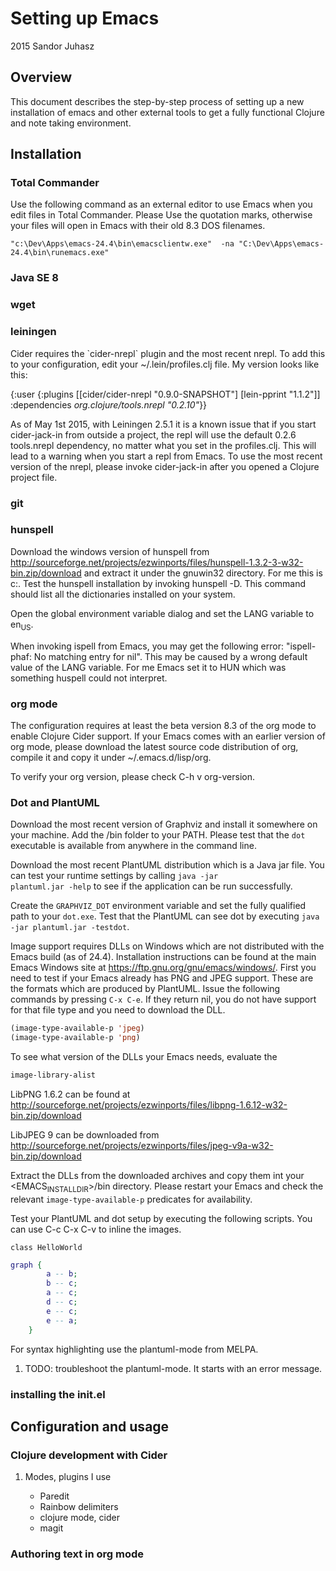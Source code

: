 * Setting up Emacs
2015 Sandor Juhasz

** Overview
This document describes the step-by-step process of setting up a new
installation of emacs and other external tools to get a fully
functional Clojure and note taking environment.

** Installation

*** Total Commander
Use the following command as an external editor to use Emacs when you
edit files in Total Commander. Please Use the quotation marks,
otherwise your files will open in Emacs with their old 8.3 DOS
filenames.

#+BEGIN_EXAMPLE
"c:\Dev\Apps\emacs-24.4\bin\emacsclientw.exe"  -na "C:\Dev\Apps\emacs-24.4\bin\runemacs.exe"
#+END_EXAMPLE

*** Java SE 8
*** wget
*** leiningen
Cider requires the `cider-nrepl` plugin and the most recent nrepl.
To add this to your configuration, edit your ~/.lein/profiles.clj file.
My version looks like this:

{:user {:plugins [[cider/cider-nrepl "0.9.0-SNAPSHOT"]
                  [lein-pprint "1.1.2"]]
        :dependencies [[org.clojure/tools.nrepl "0.2.10"]]}}

As of May 1st 2015, with Leiningen 2.5.1 it is a known issue that if you start 
cider-jack-in from outside a project, the repl will use the default 0.2.6
tools.nrepl dependency, no matter what you set in the profiles.clj.
This will lead to a warning when you start a repl from Emacs. To use the
most recent version of the nrepl, please invoke cider-jack-in after you
opened a Clojure project file.

*** git
*** hunspell
Download the windows version of hunspell from
http://sourceforge.net/projects/ezwinports/files/hunspell-1.3.2-3-w32-bin.zip/download
and extract it under the gnuwin32 directory. For me this is
c:\dev\apps\gnuwin32. Test the hunspell installation by invoking
hunspell -D. This command should list all the dictionaries installed
on your system.

Open the global environment variable dialog and set the LANG variable
to en_US. 

When invoking ispell from Emacs, you may get the following error:
"ispell-phaf: No matching entry for nil". This may be caused by a
wrong default value of the LANG variable. For me Emacs set it to HUN
which was something huspell could not interpret.

*** org mode
The configuration requires at least the beta version 8.3 of the org
mode to enable Clojure Cider support. If your Emacs comes with an
earlier version of org mode, please download the latest source code
distribution of org, compile it and copy it under ~/.emacs.d/lisp/org.

To verify your org version, please check C-h v org-version.

*** Dot and PlantUML
Download the most recent version of Graphviz and install it somewhere
on your machine. Add the /bin folder to your PATH. Please test that
the ~dot~ executable is available from anywhere in the command line.

Download the most recent PlantUML distribution which is a Java jar
file. You can test your runtime settings by calling ~java -jar
plantuml.jar -help~ to see if the application can be run
successfully. 

Create the ~GRAPHVIZ_DOT~ environment variable and set the fully
qualified path to your  ~dot.exe~. Test that the PlantUML can see dot
by executing ~java -jar plantuml.jar -testdot~.

Image support requires DLLs on Windows which are not distributed with
the Emacs build (as of 24.4). Installation instructions can be found
at the main Emacs Windows site at
https://ftp.gnu.org/gnu/emacs/windows/. First you need to test if your
Emacs already has PNG and JPEG support. These are the formats which
are produced by PlantUML. Issue the following commands by pressing
~C-x C-e~. If they return nil, you do not have support for that file
type and you need to download the DLL.

#+BEGIN_SRC emacs-lisp
(image-type-available-p 'jpeg)
(image-type-available-p 'png)
#+END_SRC

To see what version of the DLLs your Emacs needs, evaluate the
#+BEGIN_SRC emacs-lisp
image-library-alist
#+END_SRC

#+RESULTS:
| xpm        | libxpm.dll              | xpm4.dll         | libXpm-nox4.dll |
| png        | libpng16.dll            | libpng16-16.dll  |                 |
| tiff       | libtiff-5.dll           | libtiff3.dll     | libtiff.dll     |
| jpeg       | libjpeg-9.dll           |                  |                 |
| gif        | libgif-7.dll            |                  |                 |
| svg        | librsvg-2-2.dll         |                  |                 |
| gdk-pixbuf | libgdk_pixbuf-2.0-0.dll |                  |                 |
| glib       | libglib-2.0-0.dll       |                  |                 |
| gobject    | libgobject-2.0-0.dll    |                  |                 |
| gnutls     | libgnutls-28.dll        | libgnutls-26.dll |                 |
| libxml2    | libxml2-2.dll           | libxml2.dll      |                 |
| zlib       | zlib1.dll               | libz-1.dll       |                 |

LibPNG 1.6.2 can be found at
http://sourceforge.net/projects/ezwinports/files/libpng-1.6.12-w32-bin.zip/download

LibJPEG 9 can be downloaded from
http://sourceforge.net/projects/ezwinports/files/jpeg-v9a-w32-bin.zip/download

Extract the DLLs from the downloaded archives and copy them int your
<EMACS_INSTALL_DIR>/bin directory. Please restart your Emacs and check
the relevant ~image-type-available-p~ predicates for availability.

Test your PlantUML and dot setup by executing the following
scripts. You can use C-c C-x C-v to inline the images.

#+BEGIN_SRC plantuml :file hello.png
class HelloWorld
#+END_SRC

#+RESULTS:
[[file:hello.png]]

#+BEGIN_SRC dot :file graph.png
graph { 
		a -- b; 
		b -- c; 
		a -- c; 
		d -- c; 
		e -- c; 
		e -- a; 
	} 
#+END_SRC

#+RESULTS:
[[file:graph.png]]

For syntax highlighting use the plantuml-mode from MELPA.
***** TODO: troubleshoot the plantuml-mode. It starts with an error message.

*** installing the init.el

** Configuration and usage

*** Clojure development with Cider

**** Modes, plugins I use
- Paredit
- Rainbow delimiters
- clojure mode, cider
- magit

*** Authoring text in org mode

